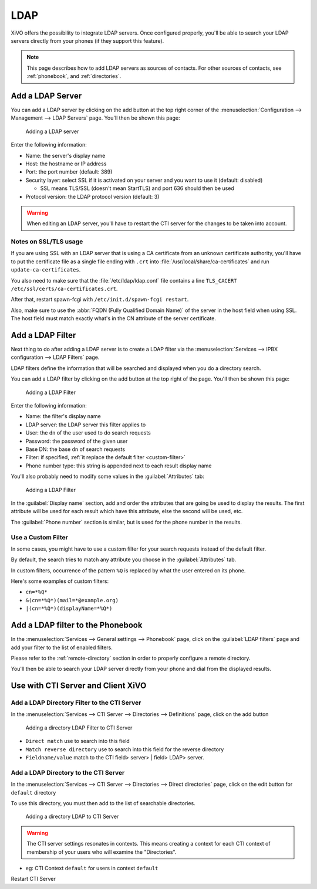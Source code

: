 .. _ldap:

****
LDAP
****

XiVO offers the possibility to integrate LDAP servers. Once configured properly,
you'll be able to search your LDAP servers directly from your phones (if they
support this feature).

.. note:: This page describes how to add LDAP servers as sources of contacts. For other sources of
          contacts, see :ref:`phonebook`, and :ref:`directories`.


Add a LDAP Server
=================

You can add a LDAP server by clicking on the add button at the top right corner of the
:menuselection:`Configuration --> Management --> LDAP Servers` page. You'll then
be shown this page:

.. figure:: images/ldap_addserver.png

   Adding a LDAP server

Enter the following information:

* Name: the server's display name
* Host: the hostname or IP address
* Port: the port number (default: 389)
* Security layer: select SSL if it is activated on your server and you want to use it (default: disabled)

  * SSL means TLS/SSL (doesn't mean StartTLS) and port 636 should then be used

* Protocol version: the LDAP protocol version (default: 3)

.. warning::

   When editing an LDAP server, you'll have to restart the CTI server
   for the changes to be taken into account.

.. _ldaps:

Notes on SSL/TLS usage
----------------------

If you are using SSL with an LDAP server that is using a CA certificate from an
unknown certificate authority, you'll have to put the certificate file as a
single file ending with ``.crt`` into :file:`/usr/local/share/ca-certificates`
and run ``update-ca-certificates``.

You also need to make sure that the :file:`/etc/ldap/ldap.conf` file contains a
line ``TLS_CACERT /etc/ssl/certs/ca-certificates.crt``.

After that, restart spawn-fcgi with ``/etc/init.d/spawn-fcgi restart``.

Also, make sure to use the :abbr:`FQDN (Fully Qualified Domain Name)` of the server
in the host field when using SSL. The host field must match exactly what's in the CN
attribute of the server certificate.


.. _add-ldap-filter:

Add a LDAP Filter
=================

Next thing to do after adding a LDAP server is to create a LDAP filter via the
:menuselection:`Services --> IPBX configuration --> LDAP Filters` page.

LDAP filters define the information that will be searched and displayed when you do a
directory search.

You can add a LDAP filter by clicking on the add button at the top right of the page.
You'll then be shown this page:

.. figure:: images/ldap_addfilter.png

   Adding a LDAP Filter

Enter the following information:

* Name: the filter's display name
* LDAP server: the LDAP server this filter applies to
* User: the ``dn`` of the user used to do search requests
* Password: the password of the given user
* Base DN: the base ``dn`` of search requests
* Filter: if specified, :ref:`it replace the default filter <custom-filter>`
* Phone number type: this string is appended next to each result display name

You'll also probably need to modify some values in the :guilabel:`Attributes` tab:

.. figure:: images/ldap_addfilter2.png

   Adding a LDAP Filter

In the :guilabel:`Display name` section, add and order the attributes that are going be used
to display the results. The first attribute will be used for each result which have this
attribute, else the second will be used, etc.

The :guilabel:`Phone number` section is similar, but is used for the phone number in the
results.


.. _custom-filter:

Use a Custom Filter
-------------------

In some cases, you might have to use a custom filter for your search requests instead
of the default filter.

By default, the search tries to match any attribute you choose in the :guilabel:`Attributes`
tab.

In custom filters, occurrence of the pattern ``%Q`` is replaced by what the user entered
on its phone.

Here's some examples of custom filters:

* ``cn=*%Q*``
* ``&(cn=*%Q*)(mail=*@example.org)``
* ``|(cn=*%Q*)(displayName=*%Q*)``


Add a LDAP filter to the Phonebook
==================================

In the :menuselection:`Services --> General settings --> Phonebook` page, click
on the :guilabel:`LDAP filters` page and add your filter to the list of enabled
filters.

Please refer to the :ref:`remote-directory` section in order to properly configure a remote directory.

You'll then be able to search your LDAP server directly from your phone and dial
from the displayed results.


Use with CTI Server and Client XiVO
===================================

Add a LDAP Directory Filter to the CTI Server
---------------------------------------------

In the :menuselection:`Services --> CTI Server --> Directories --> Definitions` page,
click on the add button

.. figure:: images/ctiserver_add_ldap_directory_filter.png

   Adding a directory LDAP Filter to CTI Server

* ``Direct match`` use to search into this field
* ``Match reverse directory`` use to search into this field for the reverse directory
* ``Fieldname/value`` match to the CTI field> server> | field> LDAP> server.

Add a LDAP Directory to the CTI Server
--------------------------------------

In the :menuselection:`Services --> CTI Server --> Directories --> Direct directories` page,
click on the edit button for ``default`` directory

To use this directory, you must then add to the list of searchable directories.

.. figure:: images/ctiserver_add_ldap_directories.png

   Adding a directory LDAP to CTI Server


.. warning:: The CTI server settings resonates in contexts. This means creating a context for each 
   CTI context of membership of your users who will examine the "Directories".

* eg: CTI Context ``default`` for users in context ``default``

Restart CTI Server
